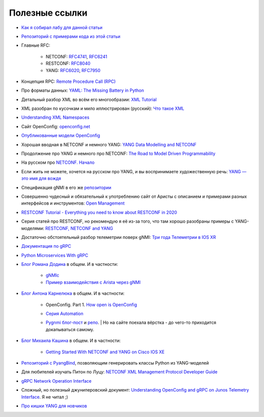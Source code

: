 Полезные ссылки
===============


* `Как я собирал лабу для данной статьи <https://linkmeup.ru/blog/1261/>`_
  
* `Репозиторий с примерами кода из этой статьи <https://github.com/eucariot/ADSM/blob/master/docs/source/5_interfaces/materials/>`_
  
* Главные RFC:
      
    * NETCONF: `RFC4741 <https://www.ietf.org/rfc/rfc4741.txt>`_, `RFC6241 <https://datatracker.ietf.org/doc/html/rfc6241>`_
    * RESTCONF: `RFC8040 <https://www.rfc-editor.org/rfc/rfc8040.txt>`_
    * YANG: `RFC6020 <https://datatracker.ietf.org/doc/html/rfc6020>`_, `RFC7950 <https://datatracker.ietf.org/doc/html/rfc7950>`_

* Концепция RPC: `Remote Procedure Call (RPC) <https://searchapparchitecture.techtarget.com/definition/Remote-Procedure-Call-RPC>`_
  
* Про форматы данных: `YAML: The Missing Battery in Python <https://realpython.com/python-yaml/>`_
  
* Детальный разбор XML во всём его многообразии: `XML Tutorial <https://www.w3schools.com/xml/xml_whatis.asp>`_
  
* XML разобран по кусочкам и мило иллюстрирован (русский): `Что такое XML <https://habr.com/ru/post/524288/>`_
  
* `Understanding XML Namespaces <https://docs.microsoft.com/en-us/previous-versions/aa468565(v=msdn.10)?redirectedfrom=MSDN>`_
  
* Сайт OpenConfig: `openconfig.net <http://openconfig.net/>`_
  
* `Опубликованные модели OpenConfig <https://github.com/openconfig/public>`_
  
* Хорошая вводная в NETCONF и немного YANG: `YANG Data Modelling and NETCONF <https://www.ciscolive.com/c/dam/r/ciscolive/emea/docs/2020/pdf/BRKNMS-2032.pdf>`_
  
* Продолжение про YANG и немного про NETCONF: `The Road to Model Driven Programmability <https://www.ciscolive.com/c/dam/r/ciscolive/emea/docs/2020/pdf/BRKDEV-1368.pdf>`_
  
* На русском про `NETCONF. Начало <https://habr.com/ru/post/135259/>`_
  
* Если жить не можете, хочется на русском про YANG, и вы воспринимаете художественную речь: `YANG — это имя для вождя <https://habr.com/ru/post/557568/>`_
  
* Спецификация gNMI в его же `репозитории <https://github.com/openconfig/reference/blob/master/rpc/gnmi/gnmi-specification.md>`_
  
* Совершенно чудесный и обязательный к употреблению сайт от Аристы с описанием и примерами разных интерфейсов и инструментов: `Open Management <https://aristanetworks.github.io/openmgmt/>`_
  
* `RESTCONF Tutorial - Everything you need to know about RESTCONF in 2020 <https://ultraconfig.com.au/blog/restconf-tutorial-everything-you-need-to-know-about-restconf-in-2020/>`_
  
* Серия статей про RESTCONF, но рекомендую я её из-за того, что там хорошо разобраны примеры с YANG-моделями: `RESTCONF, NETCONF and YANG <https://blog.wimwauters.com/tags/yang/>`_
  
* Достаточно обстоятельный разбор телеметрии поверх gNMI: `Три года Телеметрии в IOS XR <https://www.cisco.com/c/dam/m/ru_ru/training-events/2019/cisco-connect/korshunov-3-goda-telemetry.pdf>`_
  
* `Документация по gRPC <https://grpc.io/docs/>`_
  
* `Python Microservices With gRPC <https://realpython.com/python-microservices-grpc/>`_
  
* `Блог Романа Додина <https://netdevops.me/>`_ в общем. И в частности:
      
    * `gNMIc <https://netdevops.me/2020/gnmic-gnmi-cli-client-and-collector/>`_  
    * `Пример взаимодействия с Arista через gNMI  <https://netdevops.me/2020/arista-veos-gnmi-tutorial/>`_  

* `Блог Антона Карнелюка <https://karneliuk.com/>`_ в общем. И в частности:
      
    * OpenConfig. Part 1. `How open is OpenConfig <https://karneliuk.com/2018/07/openconfig-w-o-and-w-ansible-for-arista-eos-cisco-ios-xr-and-nokia-sr-os-part-1-interfaces/>`_  
    * `Серия Automation <https://karneliuk.com/category/automation/>`_  
    * | `Pygnmi блог-пост <https://karneliuk.com/2020/10/pygnmi-2-how-to-use-pygnmi/>`_ и `репо <https://github.com/akarneliuk/pygnmi/tree/master/examples/pure_python>`_.  
        | Но на сайте поехала вёрстка - до чего-то приходится докапываться самому.
  
* `Блог Михаила Кашина <https://networkop.co.uk/>`_ в общем. И в частности:
      
    * `Getting Started With NETCONF and YANG on Cisco IOS XE <https://networkop.co.uk/blog/2017/01/25/netconf-intro/>`_  

* `Репозиторий с PyangBind <https://github.com/robshakir/pyangbind>`_, позволяющим генерировать классы Python из YANG-моделей
  
* Для любителей изучать Питон по Луцу: `NETCONF XML Management Protocol Developer Guide <https://www.juniper.net/documentation/us/en/software/junos/netconf/netconf.pdf>`_
  
* `gRPC Network Operation Interface <https://github.com/openconfig/gnoi>`_
  
* Сложный, но полезный джуниперовский документ: `Understanding OpenConfig and gRPC on Junos Telemetry Interface <https://www.juniper.net/documentation/us/en/software/junos/interfaces-telemetry/topics/concept/open-config-grpc-junos-telemetry-interface-understanding.html>`_. Я не читал ;)
  
* `Про кишки YANG для новчиков <https://ultraconfig.com.au/blog/learn-yang-full-tutorial-for-beginners/>`_
